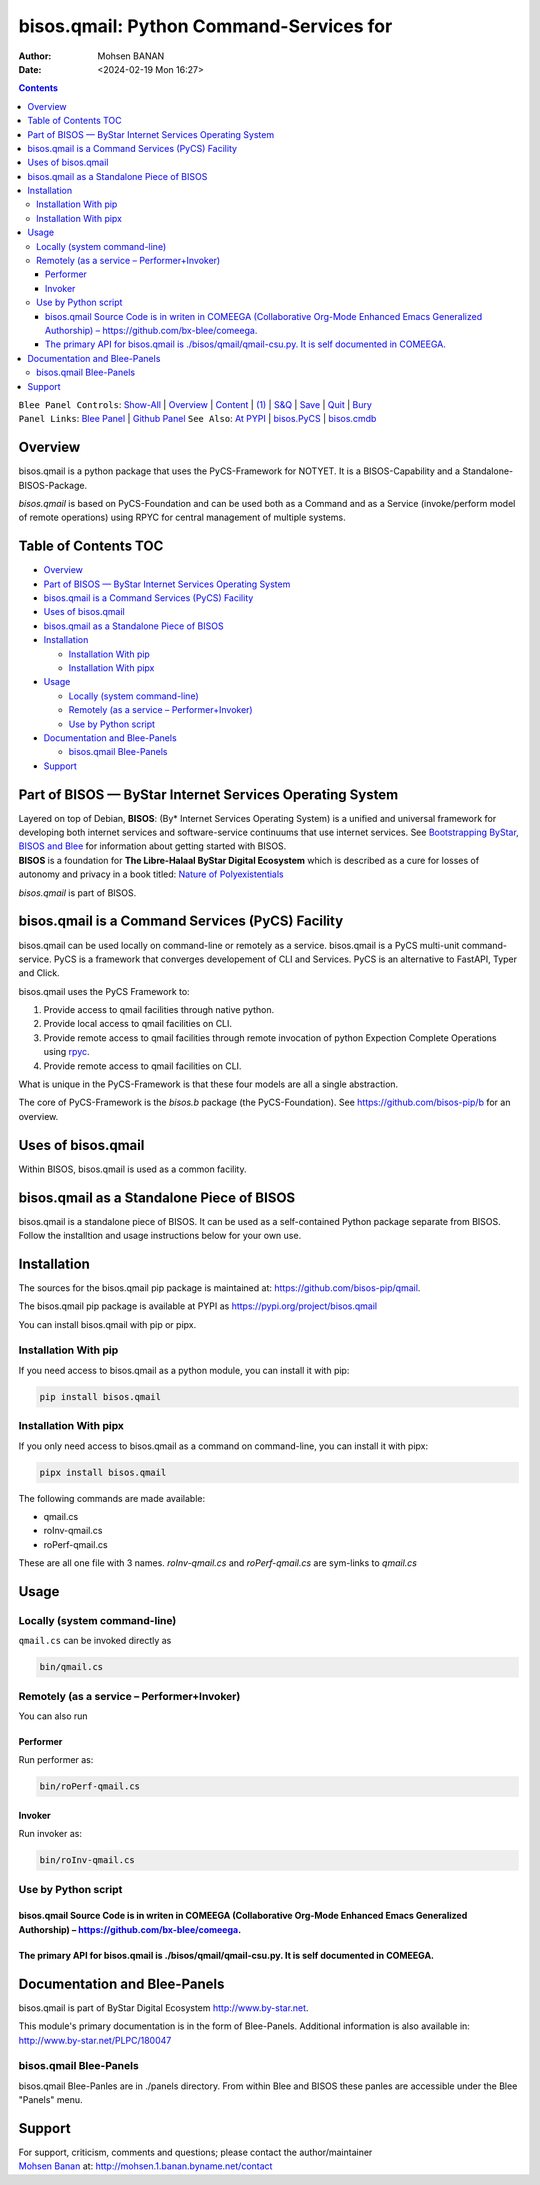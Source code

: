 ========================================
bisos.qmail: Python Command-Services for
========================================

:Author: Mohsen BANAN
:Date:   <2024-02-19 Mon 16:27>

.. contents::
   :depth: 3
..

| ``Blee Panel Controls``: `Show-All <elisp:(show-all)>`__ \|
  `Overview <elisp:(org-shifttab)>`__ \|
  `Content <elisp:(progn (org-shifttab) (org-content))>`__ \|
  `(1) <elisp:(delete-other-windows)>`__ \|
  `S&Q <elisp:(progn (save-buffer) (kill-buffer))>`__ \|
  `Save <elisp:(save-buffer)>`__ \| `Quit <elisp:(kill-buffer)>`__ \|
  `Bury <elisp:(bury-buffer)>`__
| ``Panel Links``: `Blee Panel <../_nodeBase_/fullUsagePanel-en.org>`__
  \| `Github
  Panel <./py3/panels/bisos.facter/_nodeBase_/fullUsagePanel-en.org>`__
  ``See Also``: `At PYPI <https://pypi.org/project/bisos.facter>`__ \|
  `bisos.PyCS <https://github.com/bisos-pip/pycs>`__ \|
  `bisos.cmdb <https://github.com/bisos-pip/cmdb>`__

Overview
========

bisos.qmail is a python package that uses the PyCS-Framework for NOTYET.
It is a BISOS-Capability and a Standalone-BISOS-Package.

*bisos.qmail* is based on PyCS-Foundation and can be used both as a
Command and as a Service (invoke/perform model of remote operations)
using RPYC for central management of multiple systems.

.. _table-of-contents:

Table of Contents TOC
=====================

-  `Overview <#overview>`__
-  `Part of BISOS — ByStar Internet Services Operating
   System <#part-of-bisos-----bystar-internet-services-operating-system>`__
-  `bisos.qmail is a Command Services (PyCS)
   Facility <#bisosqmail-is-a-command-services-pycs-facility>`__
-  `Uses of bisos.qmail <#uses-of-bisosqmail>`__
-  `bisos.qmail as a Standalone Piece of
   BISOS <#bisosqmail-as-a-standalone-piece-of-bisos>`__
-  `Installation <#installation>`__

   -  `Installation With pip <#installation-with-pip>`__
   -  `Installation With pipx <#installation-with-pipx>`__

-  `Usage <#usage>`__

   -  `Locally (system command-line) <#locally-system-command-line>`__
   -  `Remotely (as a service –
      Performer+Invoker) <#remotely-as-a-service----performerinvoker>`__
   -  `Use by Python script <#use-by-python-script>`__

-  `Documentation and Blee-Panels <#documentation-and-blee-panels>`__

   -  `bisos.qmail Blee-Panels <#bisosqmail-blee-panels>`__

-  `Support <#support>`__

Part of BISOS — ByStar Internet Services Operating System
=========================================================

| Layered on top of Debian, **BISOS**: (By\* Internet Services Operating
  System) is a unified and universal framework for developing both
  internet services and software-service continuums that use internet
  services. See `Bootstrapping ByStar, BISOS and
  Blee <https://github.com/bxGenesis/start>`__ for information about
  getting started with BISOS.
| **BISOS** is a foundation for **The Libre-Halaal ByStar Digital
  Ecosystem** which is described as a cure for losses of autonomy and
  privacy in a book titled: `Nature of
  Polyexistentials <https://github.com/bxplpc/120033>`__

*bisos.qmail* is part of BISOS.

bisos.qmail is a Command Services (PyCS) Facility
=================================================

bisos.qmail can be used locally on command-line or remotely as a
service. bisos.qmail is a PyCS multi-unit command-service. PyCS is a
framework that converges developement of CLI and Services. PyCS is an
alternative to FastAPI, Typer and Click.

bisos.qmail uses the PyCS Framework to:

#. Provide access to qmail facilities through native python.
#. Provide local access to qmail facilities on CLI.
#. Provide remote access to qmail facilities through remote invocation
   of python Expection Complete Operations using
   `rpyc <https://github.com/tomerfiliba-org/rpyc>`__.
#. Provide remote access to qmail facilities on CLI.

What is unique in the PyCS-Framework is that these four models are all a
single abstraction.

The core of PyCS-Framework is the *bisos.b* package (the
PyCS-Foundation). See https://github.com/bisos-pip/b for an overview.

Uses of bisos.qmail
===================

Within BISOS, bisos.qmail is used as a common facility.

bisos.qmail as a Standalone Piece of BISOS
==========================================

bisos.qmail is a standalone piece of BISOS. It can be used as a
self-contained Python package separate from BISOS. Follow the
installtion and usage instructions below for your own use.

Installation
============

The sources for the bisos.qmail pip package is maintained at:
https://github.com/bisos-pip/qmail.

The bisos.qmail pip package is available at PYPI as
https://pypi.org/project/bisos.qmail

You can install bisos.qmail with pip or pipx.

Installation With pip
---------------------

If you need access to bisos.qmail as a python module, you can install it
with pip:

.. code:: bash

   pip install bisos.qmail

Installation With pipx
----------------------

If you only need access to bisos.qmail as a command on command-line, you
can install it with pipx:

.. code:: bash

   pipx install bisos.qmail

The following commands are made available:

-  qmail.cs
-  roInv-qmail.cs
-  roPerf-qmail.cs

These are all one file with 3 names. *roInv-qmail.cs* and
*roPerf-qmail.cs* are sym-links to *qmail.cs*

Usage
=====

Locally (system command-line)
-----------------------------

``qmail.cs`` can be invoked directly as

.. code:: bash

   bin/qmail.cs

Remotely (as a service – Performer+Invoker)
-------------------------------------------

You can also run

Performer
~~~~~~~~~

Run performer as:

.. code:: bash

   bin/roPerf-qmail.cs

Invoker
~~~~~~~

Run invoker as:

.. code:: bash

   bin/roInv-qmail.cs

Use by Python script
--------------------

bisos.qmail Source Code is in writen in COMEEGA (Collaborative Org-Mode Enhanced Emacs Generalized Authorship) – https://github.com/bx-blee/comeega.
~~~~~~~~~~~~~~~~~~~~~~~~~~~~~~~~~~~~~~~~~~~~~~~~~~~~~~~~~~~~~~~~~~~~~~~~~~~~~~~~~~~~~~~~~~~~~~~~~~~~~~~~~~~~~~~~~~~~~~~~~~~~~~~~~~~~~~~~~~~~~~~~~~~~

The primary API for bisos.qmail is ./bisos/qmail/qmail-csu.py. It is self documented in COMEEGA.
~~~~~~~~~~~~~~~~~~~~~~~~~~~~~~~~~~~~~~~~~~~~~~~~~~~~~~~~~~~~~~~~~~~~~~~~~~~~~~~~~~~~~~~~~~~~~~~~

Documentation and Blee-Panels
=============================

bisos.qmail is part of ByStar Digital Ecosystem http://www.by-star.net.

This module's primary documentation is in the form of Blee-Panels.
Additional information is also available in:
http://www.by-star.net/PLPC/180047

bisos.qmail Blee-Panels
-----------------------

bisos.qmail Blee-Panles are in ./panels directory. From within Blee and
BISOS these panles are accessible under the Blee "Panels" menu.

Support
=======

| For support, criticism, comments and questions; please contact the
  author/maintainer
| `Mohsen Banan <http://mohsen.1.banan.byname.net>`__ at:
  http://mohsen.1.banan.byname.net/contact
